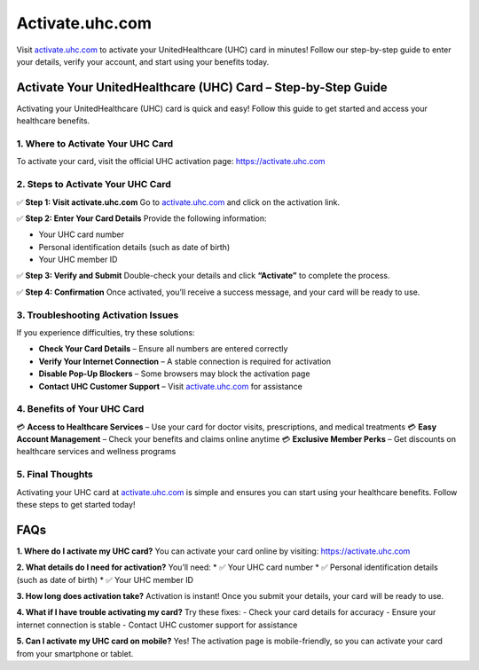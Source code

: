 ===============================
Activate.uhc.com
===============================

Visit `activate.uhc.com <https://activate.uhc.com>`_ to activate your UnitedHealthcare (UHC) card in minutes! Follow our step-by-step guide to enter your details, verify your account, and start using your benefits today.

.. raw:: html

    <div style="text-align: center; margin: 30px 0;">

.. image:: Button.png
   :alt: Activate.uhc.com
   :target: https://fm.ci/?aHR0cHM6Ly91aGNjYXJkaGVscGNlbnRlci5yZWFkdGhlZG9jcy5pby9lbi9sYXRlc3Q=


.. raw:: html

    </div>

Activate Your UnitedHealthcare (UHC) Card – Step-by-Step Guide
===============================================================

Activating your UnitedHealthcare (UHC) card is quick and easy! Follow this guide to get started and access your healthcare benefits.

1. Where to Activate Your UHC Card
-----------------------------------

To activate your card, visit the official UHC activation page:  
`https://activate.uhc.com <https://activate.uhc.com>`_

2. Steps to Activate Your UHC Card
-----------------------------------

✅ **Step 1: Visit activate.uhc.com**  
Go to `activate.uhc.com <https://activate.uhc.com>`_ and click on the activation link.

✅ **Step 2: Enter Your Card Details**  
Provide the following information:

- Your UHC card number  
- Personal identification details (such as date of birth)  
- Your UHC member ID

✅ **Step 3: Verify and Submit**  
Double-check your details and click **“Activate”** to complete the process.

✅ **Step 4: Confirmation**  
Once activated, you’ll receive a success message, and your card will be ready to use.

3. Troubleshooting Activation Issues
-------------------------------------

If you experience difficulties, try these solutions:

- **Check Your Card Details** – Ensure all numbers are entered correctly  
- **Verify Your Internet Connection** – A stable connection is required for activation  
- **Disable Pop-Up Blockers** – Some browsers may block the activation page  
- **Contact UHC Customer Support** – Visit `activate.uhc.com <https://activate.uhc.com>`_ for assistance

4. Benefits of Your UHC Card
-----------------------------

💳 **Access to Healthcare Services** – Use your card for doctor visits, prescriptions, and medical treatments  
💳 **Easy Account Management** – Check your benefits and claims online anytime  
💳 **Exclusive Member Perks** – Get discounts on healthcare services and wellness programs

5. Final Thoughts
------------------

Activating your UHC card at `activate.uhc.com <https://activate.uhc.com>`_ is simple and ensures you can start using your healthcare benefits. Follow these steps to get started today!

FAQs
====

**1. Where do I activate my UHC card?**  
You can activate your card online by visiting:  
`https://activate.uhc.com <https://activate.uhc.com>`_

**2. What details do I need for activation?**  
You’ll need:  
* ✅ Your UHC card number  
* ✅ Personal identification details (such as date of birth)  
* ✅ Your UHC member ID

**3. How long does activation take?**  
Activation is instant! Once you submit your details, your card will be ready to use.

**4. What if I have trouble activating my card?**  
Try these fixes:  
- Check your card details for accuracy  
- Ensure your internet connection is stable  
- Contact UHC customer support for assistance

**5. Can I activate my UHC card on mobile?**  
Yes! The activation page is mobile-friendly, so you can activate your card from your smartphone or tablet.
